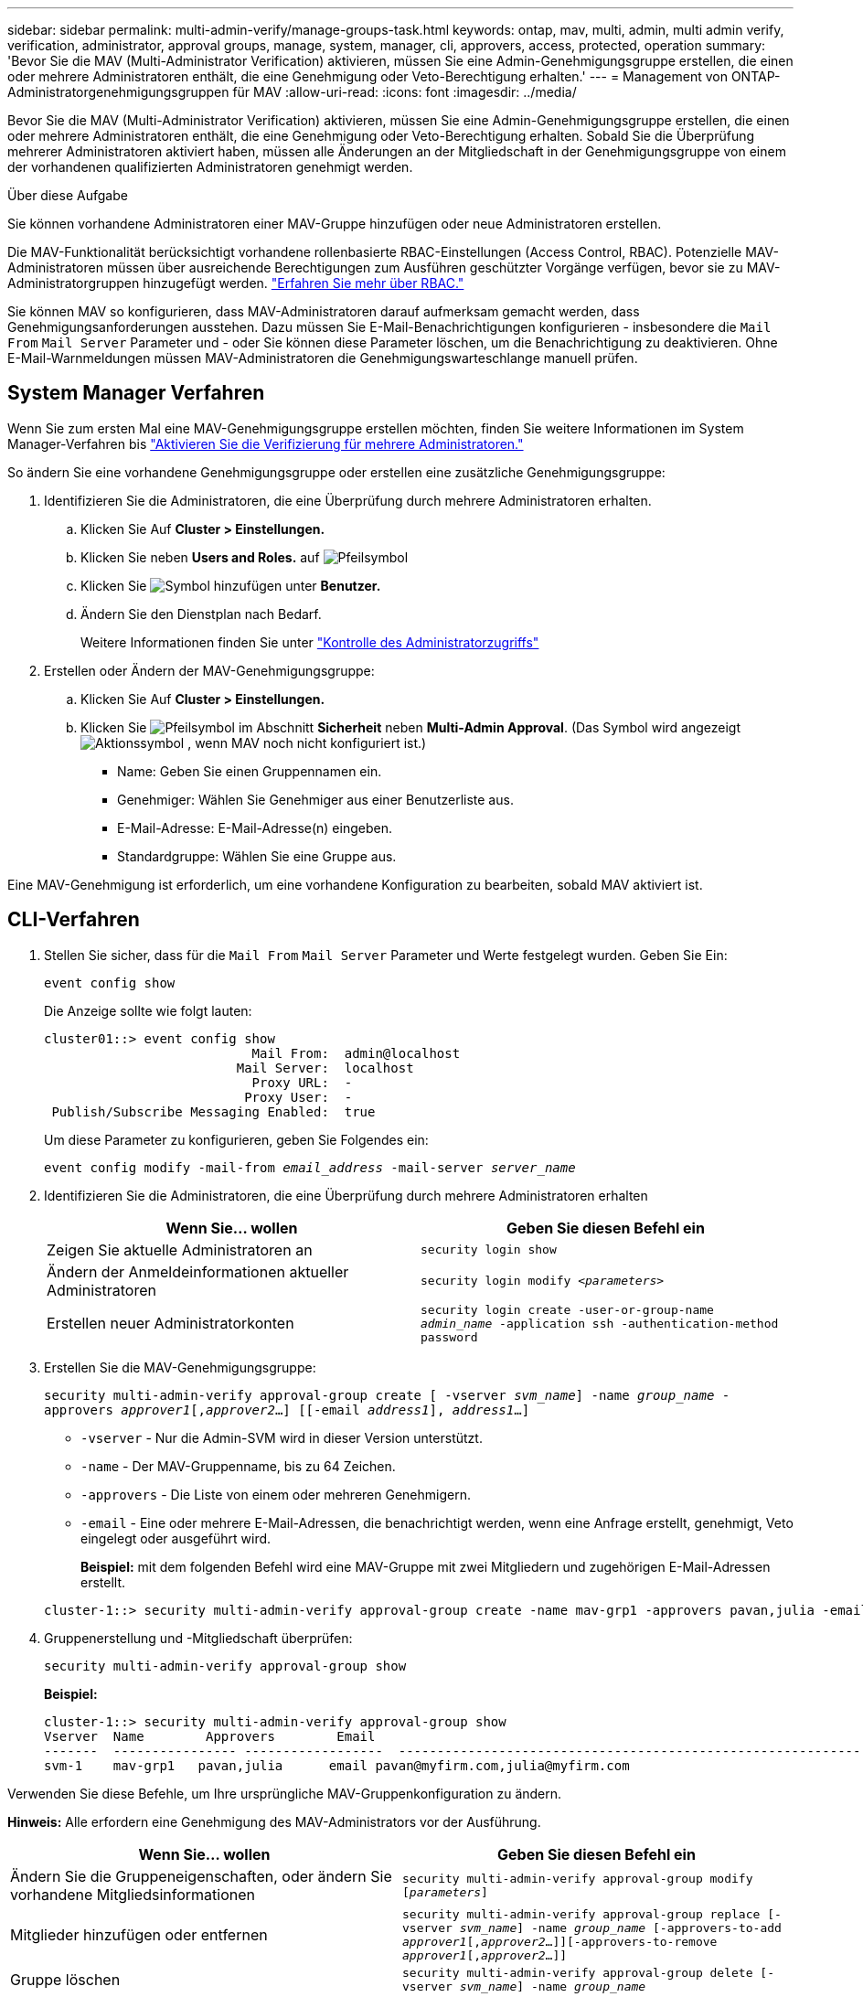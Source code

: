 ---
sidebar: sidebar 
permalink: multi-admin-verify/manage-groups-task.html 
keywords: ontap, mav, multi, admin, multi admin verify, verification, administrator, approval groups, manage, system, manager, cli, approvers, access, protected, operation 
summary: 'Bevor Sie die MAV (Multi-Administrator Verification) aktivieren, müssen Sie eine Admin-Genehmigungsgruppe erstellen, die einen oder mehrere Administratoren enthält, die eine Genehmigung oder Veto-Berechtigung erhalten.' 
---
= Management von ONTAP-Administratorgenehmigungsgruppen für MAV
:allow-uri-read: 
:icons: font
:imagesdir: ../media/


[role="lead"]
Bevor Sie die MAV (Multi-Administrator Verification) aktivieren, müssen Sie eine Admin-Genehmigungsgruppe erstellen, die einen oder mehrere Administratoren enthält, die eine Genehmigung oder Veto-Berechtigung erhalten. Sobald Sie die Überprüfung mehrerer Administratoren aktiviert haben, müssen alle Änderungen an der Mitgliedschaft in der Genehmigungsgruppe von einem der vorhandenen qualifizierten Administratoren genehmigt werden.

.Über diese Aufgabe
Sie können vorhandene Administratoren einer MAV-Gruppe hinzufügen oder neue Administratoren erstellen.

Die MAV-Funktionalität berücksichtigt vorhandene rollenbasierte RBAC-Einstellungen (Access Control, RBAC). Potenzielle MAV-Administratoren müssen über ausreichende Berechtigungen zum Ausführen geschützter Vorgänge verfügen, bevor sie zu MAV-Administratorgruppen hinzugefügt werden. link:../authentication/create-svm-user-accounts-task.html["Erfahren Sie mehr über RBAC."]

Sie können MAV so konfigurieren, dass MAV-Administratoren darauf aufmerksam gemacht werden, dass Genehmigungsanforderungen ausstehen. Dazu müssen Sie E-Mail-Benachrichtigungen konfigurieren - insbesondere die `Mail From` `Mail Server` Parameter und - oder Sie können diese Parameter löschen, um die Benachrichtigung zu deaktivieren. Ohne E-Mail-Warnmeldungen müssen MAV-Administratoren die Genehmigungswarteschlange manuell prüfen.



== System Manager Verfahren

Wenn Sie zum ersten Mal eine MAV-Genehmigungsgruppe erstellen möchten, finden Sie weitere Informationen im System Manager-Verfahren bis link:enable-disable-task.html#system-manager-procedure["Aktivieren Sie die Verifizierung für mehrere Administratoren."]

So ändern Sie eine vorhandene Genehmigungsgruppe oder erstellen eine zusätzliche Genehmigungsgruppe:

. Identifizieren Sie die Administratoren, die eine Überprüfung durch mehrere Administratoren erhalten.
+
.. Klicken Sie Auf *Cluster > Einstellungen.*
.. Klicken Sie neben *Users and Roles.* auf image:icon_arrow.gif["Pfeilsymbol"]
.. Klicken Sie image:icon_add.gif["Symbol hinzufügen"] unter *Benutzer.*
.. Ändern Sie den Dienstplan nach Bedarf.
+
Weitere Informationen finden Sie unter link:../task_security_administrator_access.html["Kontrolle des Administratorzugriffs"]



. Erstellen oder Ändern der MAV-Genehmigungsgruppe:
+
.. Klicken Sie Auf *Cluster > Einstellungen.*
.. Klicken Sie image:icon_arrow.gif["Pfeilsymbol"] im Abschnitt *Sicherheit* neben *Multi-Admin Approval*. (Das Symbol wird angezeigt image:icon_gear.gif["Aktionssymbol"] , wenn MAV noch nicht konfiguriert ist.)
+
*** Name: Geben Sie einen Gruppennamen ein.
*** Genehmiger: Wählen Sie Genehmiger aus einer Benutzerliste aus.
*** E-Mail-Adresse: E-Mail-Adresse(n) eingeben.
*** Standardgruppe: Wählen Sie eine Gruppe aus.






Eine MAV-Genehmigung ist erforderlich, um eine vorhandene Konfiguration zu bearbeiten, sobald MAV aktiviert ist.



== CLI-Verfahren

. Stellen Sie sicher, dass für die `Mail From` `Mail Server` Parameter und Werte festgelegt wurden. Geben Sie Ein:
+
`event config show`

+
Die Anzeige sollte wie folgt lauten:

+
[listing]
----
cluster01::> event config show
                           Mail From:  admin@localhost
                         Mail Server:  localhost
                           Proxy URL:  -
                          Proxy User:  -
 Publish/Subscribe Messaging Enabled:  true
----
+
Um diese Parameter zu konfigurieren, geben Sie Folgendes ein:

+
`event config modify -mail-from _email_address_ -mail-server _server_name_`

. Identifizieren Sie die Administratoren, die eine Überprüfung durch mehrere Administratoren erhalten
+
[cols="50,50"]
|===
| Wenn Sie… wollen | Geben Sie diesen Befehl ein 


| Zeigen Sie aktuelle Administratoren an  a| 
`security login show`



| Ändern der Anmeldeinformationen aktueller Administratoren  a| 
`security login modify _<parameters>_`



| Erstellen neuer Administratorkonten  a| 
`security login create -user-or-group-name _admin_name_ -application ssh -authentication-method password`

|===
. Erstellen Sie die MAV-Genehmigungsgruppe:
+
`security multi-admin-verify approval-group create [ -vserver _svm_name_] -name _group_name_ -approvers _approver1_[,_approver2_…] [[-email _address1_], _address1_...]`

+
** `-vserver` - Nur die Admin-SVM wird in dieser Version unterstützt.
** `-name` - Der MAV-Gruppenname, bis zu 64 Zeichen.
** `-approvers` - Die Liste von einem oder mehreren Genehmigern.
** `-email` - Eine oder mehrere E-Mail-Adressen, die benachrichtigt werden, wenn eine Anfrage erstellt, genehmigt, Veto eingelegt oder ausgeführt wird.
+
*Beispiel:* mit dem folgenden Befehl wird eine MAV-Gruppe mit zwei Mitgliedern und zugehörigen E-Mail-Adressen erstellt.

+
[listing]
----
cluster-1::> security multi-admin-verify approval-group create -name mav-grp1 -approvers pavan,julia -email pavan@myfirm.com,julia@myfirm.com
----


. Gruppenerstellung und -Mitgliedschaft überprüfen:
+
`security multi-admin-verify approval-group show`

+
*Beispiel:*

+
[listing]
----
cluster-1::> security multi-admin-verify approval-group show
Vserver  Name        Approvers        Email
-------  ---------------- ------------------  ------------------------------------------------------------
svm-1    mav-grp1   pavan,julia      email pavan@myfirm.com,julia@myfirm.com
----


Verwenden Sie diese Befehle, um Ihre ursprüngliche MAV-Gruppenkonfiguration zu ändern.

*Hinweis:* Alle erfordern eine Genehmigung des MAV-Administrators vor der Ausführung.

[cols="50,50"]
|===
| Wenn Sie… wollen | Geben Sie diesen Befehl ein 


| Ändern Sie die Gruppeneigenschaften, oder ändern Sie vorhandene Mitgliedsinformationen  a| 
`security multi-admin-verify approval-group modify [_parameters_]`



| Mitglieder hinzufügen oder entfernen  a| 
`security multi-admin-verify approval-group replace [-vserver _svm_name_] -name _group_name_ [-approvers-to-add _approver1_[,_approver2_…]][-approvers-to-remove _approver1_[,_approver2_…]]`



| Gruppe löschen  a| 
`security multi-admin-verify approval-group delete [-vserver _svm_name_] -name _group_name_`

|===